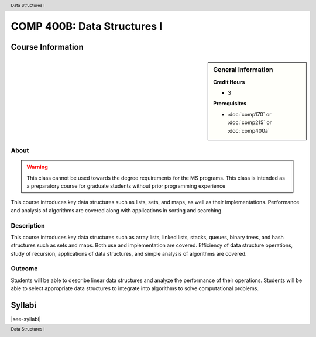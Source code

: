 .. header:: Data Structures I
.. footer:: Data Structures I

.. index::
    Data Structures
    Data
    Structures
    COMP 400B

############################
COMP 400B: Data Structures I
############################

******************
Course Information
******************

.. sidebar:: General Information

    **Credit Hours**

    * 3

    **Prerequisites**

    * :doc:`comp170` or :doc:`comp215` or :doc:`comp400a`

About
=====

.. warning::
    This class cannot be used towards the degree requirements for the MS programs. This class is intended as a preparatory course for graduate students without prior programming experience

This course introduces key data structures such as lists, sets, and maps, as well as their implementations. Performance and analysis of algorithms are covered along with applications in sorting and searching.


Description
===========

This course introduces key data structures such as array lists, linked lists, stacks, queues, binary trees, and hash structures such as sets and maps. Both use and implementation are covered. Efficiency of data structure operations, study of recursion, applications of data structures, and simple analysis of algorithms are covered.

Outcome
=======

Students will be able to describe linear data structures and analyze the performance of their operations. Students will be able to select appropriate data structures to integrate into algorithms to solve computational problems.


*******
Syllabi
*******

|see-syllabi|

